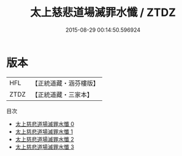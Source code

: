 #+TITLE: 太上慈悲道場滅罪水懺 / ZTDZ

#+DATE: 2015-08-29 00:14:50.596924
* 版本
 |       HFL|【正統道藏・涵芬樓版】|
 |      ZTDZ|【正統道藏・三家本】|
目次
 - [[file:KR5b0248_000.txt][太上慈悲道場滅罪水懺 0]]
 - [[file:KR5b0248_001.txt][太上慈悲道場滅罪水懺 1]]
 - [[file:KR5b0248_002.txt][太上慈悲道場滅罪水懺 2]]
 - [[file:KR5b0248_003.txt][太上慈悲道場滅罪水懺 3]]
